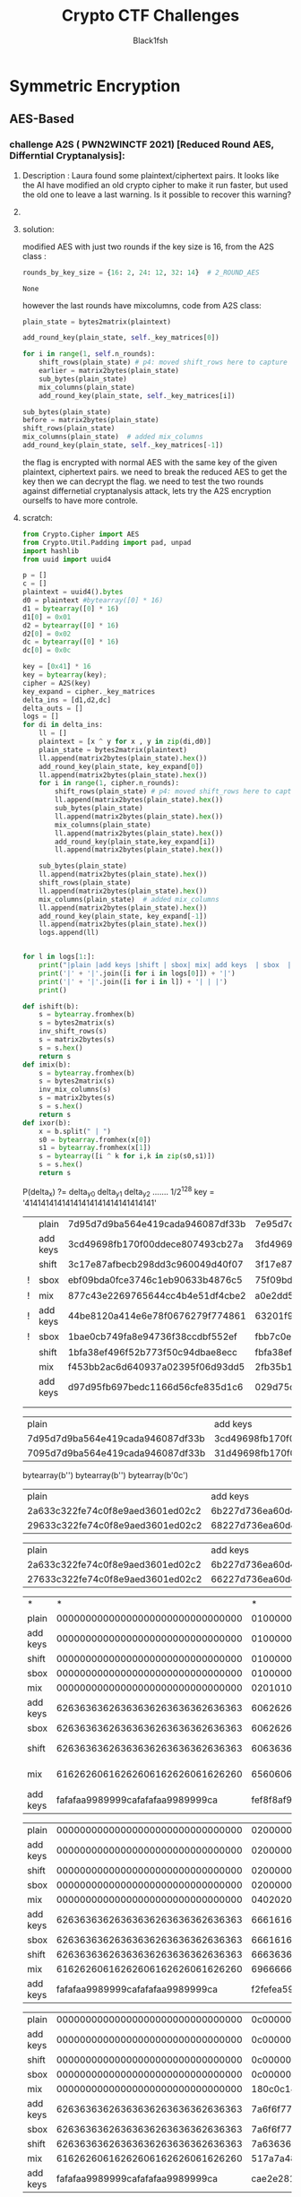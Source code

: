 #+TITLE: Crypto CTF Challenges
#+AUTHOR: Black1fsh



* Symmetric Encryption
** AES-Based
*** challenge A2S ( PWN2WINCTF 2021) [Reduced Round AES, Differntial Cryptanalysis]:
**** Description : Laura found some plaintext/ciphertext pairs. It looks like the AI have modified an old crypto cipher to make it run faster, but used the old one to leave a last warning. Is it possible to recover this warning?
**** COMMENT code:

#+begin_src python :session a2s  :file  :results output raw :exports both
"""
This is a slightly modified version of BoppreH's A2S implementation found at at https://github.com/boppreh/AES
Follow the original disclaimer
__________________________________
This is an exercise in secure symmetric-key encryption, implemented in pure
Python (no external libraries needed).
Original AES-128 implementation by Bo Zhu (http://about.bozhu.me) at 
https://github.com/bozhu/AES-Python . PKCS#7 padding, CBC mode, PKBDF2, HMAC,
byte array and string support added by me at https://github.com/boppreh/aes. 
Other block modes contributed by @righthandabacus.
Although this is an exercise, the `encrypt` and `decrypt` functions should
provide reasonable security to encrypted messages.
"""


s_box = (
    0x63, 0x7C, 0x77, 0x7B, 0xF2, 0x6B, 0x6F, 0xC5, 0x30, 0x01, 0x67, 0x2B, 0xFE, 0xD7, 0xAB, 0x76,
    0xCA, 0x82, 0xC9, 0x7D, 0xFA, 0x59, 0x47, 0xF0, 0xAD, 0xD4, 0xA2, 0xAF, 0x9C, 0xA4, 0x72, 0xC0,
    0xB7, 0xFD, 0x93, 0x26, 0x36, 0x3F, 0xF7, 0xCC, 0x34, 0xA5, 0xE5, 0xF1, 0x71, 0xD8, 0x31, 0x15,
    0x04, 0xC7, 0x23, 0xC3, 0x18, 0x96, 0x05, 0x9A, 0x07, 0x12, 0x80, 0xE2, 0xEB, 0x27, 0xB2, 0x75,
    0x09, 0x83, 0x2C, 0x1A, 0x1B, 0x6E, 0x5A, 0xA0, 0x52, 0x3B, 0xD6, 0xB3, 0x29, 0xE3, 0x2F, 0x84,
    0x53, 0xD1, 0x00, 0xED, 0x20, 0xFC, 0xB1, 0x5B, 0x6A, 0xCB, 0xBE, 0x39, 0x4A, 0x4C, 0x58, 0xCF,
    0xD0, 0xEF, 0xAA, 0xFB, 0x43, 0x4D, 0x33, 0x85, 0x45, 0xF9, 0x02, 0x7F, 0x50, 0x3C, 0x9F, 0xA8,
    0x51, 0xA3, 0x40, 0x8F, 0x92, 0x9D, 0x38, 0xF5, 0xBC, 0xB6, 0xDA, 0x21, 0x10, 0xFF, 0xF3, 0xD2,
    0xCD, 0x0C, 0x13, 0xEC, 0x5F, 0x97, 0x44, 0x17, 0xC4, 0xA7, 0x7E, 0x3D, 0x64, 0x5D, 0x19, 0x73,
    0x60, 0x81, 0x4F, 0xDC, 0x22, 0x2A, 0x90, 0x88, 0x46, 0xEE, 0xB8, 0x14, 0xDE, 0x5E, 0x0B, 0xDB,
    0xE0, 0x32, 0x3A, 0x0A, 0x49, 0x06, 0x24, 0x5C, 0xC2, 0xD3, 0xAC, 0x62, 0x91, 0x95, 0xE4, 0x79,
    0xE7, 0xC8, 0x37, 0x6D, 0x8D, 0xD5, 0x4E, 0xA9, 0x6C, 0x56, 0xF4, 0xEA, 0x65, 0x7A, 0xAE, 0x08,
    0xBA, 0x78, 0x25, 0x2E, 0x1C, 0xA6, 0xB4, 0xC6, 0xE8, 0xDD, 0x74, 0x1F, 0x4B, 0xBD, 0x8B, 0x8A,
    0x70, 0x3E, 0xB5, 0x66, 0x48, 0x03, 0xF6, 0x0E, 0x61, 0x35, 0x57, 0xB9, 0x86, 0xC1, 0x1D, 0x9E,
    0xE1, 0xF8, 0x98, 0x11, 0x69, 0xD9, 0x8E, 0x94, 0x9B, 0x1E, 0x87, 0xE9, 0xCE, 0x55, 0x28, 0xDF,
    0x8C, 0xA1, 0x89, 0x0D, 0xBF, 0xE6, 0x42, 0x68, 0x41, 0x99, 0x2D, 0x0F, 0xB0, 0x54, 0xBB, 0x16,
)

inv_s_box = (
    0x52, 0x09, 0x6A, 0xD5, 0x30, 0x36, 0xA5, 0x38, 0xBF, 0x40, 0xA3, 0x9E, 0x81, 0xF3, 0xD7, 0xFB,
    0x7C, 0xE3, 0x39, 0x82, 0x9B, 0x2F, 0xFF, 0x87, 0x34, 0x8E, 0x43, 0x44, 0xC4, 0xDE, 0xE9, 0xCB,
    0x54, 0x7B, 0x94, 0x32, 0xA6, 0xC2, 0x23, 0x3D, 0xEE, 0x4C, 0x95, 0x0B, 0x42, 0xFA, 0xC3, 0x4E,
    0x08, 0x2E, 0xA1, 0x66, 0x28, 0xD9, 0x24, 0xB2, 0x76, 0x5B, 0xA2, 0x49, 0x6D, 0x8B, 0xD1, 0x25,
    0x72, 0xF8, 0xF6, 0x64, 0x86, 0x68, 0x98, 0x16, 0xD4, 0xA4, 0x5C, 0xCC, 0x5D, 0x65, 0xB6, 0x92,
    0x6C, 0x70, 0x48, 0x50, 0xFD, 0xED, 0xB9, 0xDA, 0x5E, 0x15, 0x46, 0x57, 0xA7, 0x8D, 0x9D, 0x84,
    0x90, 0xD8, 0xAB, 0x00, 0x8C, 0xBC, 0xD3, 0x0A, 0xF7, 0xE4, 0x58, 0x05, 0xB8, 0xB3, 0x45, 0x06,
    0xD0, 0x2C, 0x1E, 0x8F, 0xCA, 0x3F, 0x0F, 0x02, 0xC1, 0xAF, 0xBD, 0x03, 0x01, 0x13, 0x8A, 0x6B,
    0x3A, 0x91, 0x11, 0x41, 0x4F, 0x67, 0xDC, 0xEA, 0x97, 0xF2, 0xCF, 0xCE, 0xF0, 0xB4, 0xE6, 0x73,
    0x96, 0xAC, 0x74, 0x22, 0xE7, 0xAD, 0x35, 0x85, 0xE2, 0xF9, 0x37, 0xE8, 0x1C, 0x75, 0xDF, 0x6E,
    0x47, 0xF1, 0x1A, 0x71, 0x1D, 0x29, 0xC5, 0x89, 0x6F, 0xB7, 0x62, 0x0E, 0xAA, 0x18, 0xBE, 0x1B,
    0xFC, 0x56, 0x3E, 0x4B, 0xC6, 0xD2, 0x79, 0x20, 0x9A, 0xDB, 0xC0, 0xFE, 0x78, 0xCD, 0x5A, 0xF4,
    0x1F, 0xDD, 0xA8, 0x33, 0x88, 0x07, 0xC7, 0x31, 0xB1, 0x12, 0x10, 0x59, 0x27, 0x80, 0xEC, 0x5F,
    0x60, 0x51, 0x7F, 0xA9, 0x19, 0xB5, 0x4A, 0x0D, 0x2D, 0xE5, 0x7A, 0x9F, 0x93, 0xC9, 0x9C, 0xEF,
    0xA0, 0xE0, 0x3B, 0x4D, 0xAE, 0x2A, 0xF5, 0xB0, 0xC8, 0xEB, 0xBB, 0x3C, 0x83, 0x53, 0x99, 0x61,
    0x17, 0x2B, 0x04, 0x7E, 0xBA, 0x77, 0xD6, 0x26, 0xE1, 0x69, 0x14, 0x63, 0x55, 0x21, 0x0C, 0x7D,
)


def sub_bytes(s):
    for i in range(4):
        for j in range(4):
            s[i][j] = s_box[s[i][j]]


def inv_sub_bytes(s):
    for i in range(4):
        for j in range(4):
            s[i][j] = inv_s_box[s[i][j]]


def shift_rows(s):
    s[0][1], s[1][1], s[2][1], s[3][1] = s[1][1], s[2][1], s[3][1], s[0][1]
    s[0][2], s[1][2], s[2][2], s[3][2] = s[2][2], s[3][2], s[0][2], s[1][2]
    s[0][3], s[1][3], s[2][3], s[3][3] = s[3][3], s[0][3], s[1][3], s[2][3]


def inv_shift_rows(s):
    s[0][1], s[1][1], s[2][1], s[3][1] = s[3][1], s[0][1], s[1][1], s[2][1]
    s[0][2], s[1][2], s[2][2], s[3][2] = s[2][2], s[3][2], s[0][2], s[1][2]
    s[0][3], s[1][3], s[2][3], s[3][3] = s[1][3], s[2][3], s[3][3], s[0][3]

def add_round_key(s, k):
    
    for i in range(4):
        for j in range(4):
            s[i][j] ^= k[i][j]


# learned from http://cs.ucsb.edu/~koc/cs178/projects/JT/aes.c
xtime = lambda a: (((a << 1) ^ 0x1B) & 0xFF) if (a & 0x80) else (a << 1)


def mix_single_column(a):
    # see Sec 4.1.2 in The Design of Rijndael
    t = a[0] ^ a[1] ^ a[2] ^ a[3]
    u = a[0]
    a[0] ^= t ^ xtime(a[0] ^ a[1])
    a[1] ^= t ^ xtime(a[1] ^ a[2])
    a[2] ^= t ^ xtime(a[2] ^ a[3])
    a[3] ^= t ^ xtime(a[3] ^ u)


def mix_columns(s):
    for i in range(4):
        mix_single_column(s[i])


def inv_mix_columns(s):
    # see Sec 4.1.3 in The Design of Rijndael
    for i in range(4):
        u = xtime(xtime(s[i][0] ^ s[i][2]))
        v = xtime(xtime(s[i][1] ^ s[i][3]))
        s[i][0] ^= u
        s[i][1] ^= v
        s[i][2] ^= u
        s[i][3] ^= v

    mix_columns(s)


r_con = (
    0x00, 0x01, 0x02, 0x04, 0x08, 0x10, 0x20, 0x40,
    0x80, 0x1B, 0x36, 0x6C, 0xD8, 0xAB, 0x4D, 0x9A,
    0x2F, 0x5E, 0xBC, 0x63, 0xC6, 0x97, 0x35, 0x6A,
    0xD4, 0xB3, 0x7D, 0xFA, 0xEF, 0xC5, 0x91, 0x39,
)


def bytes2matrix(text):
    """ Converts a 16-byte array into a 4x4 matrix.  """
    return [list(text[i:i+4]) for i in range(0, len(text), 4)]

def matrix2bytes(matrix):
    """ Converts a 4x4 matrix into a 16-byte array.  """
    return bytes(sum(matrix, []))

def xor_bytes(a, b):
    """ Returns a new byte array with the elements xor'ed. """
    return bytes(i^j for i, j in zip(a, b))

def inc_bytes(a):
    """ Returns a new byte array with the value increment by 1 """
    out = list(a)
    for i in reversed(range(len(out))):
        if out[i] == 0xFF:
            out[i] = 0
        else:
            out[i] += 1
            break
    return bytes(out)


def split_blocks(message, block_size=16, require_padding=True):
        assert len(message) % block_size == 0 or not require_padding
        return [message[i:i+16] for i in range(0, len(message), block_size)]


class A2S:
    """
    Class for A2S-128, the newest encryption scheme designed by Rhiza's AI.
    """
    rounds_by_key_size = {16: 2, 24: 12, 32: 14}  # 2_ROUND_AES
    def __init__(self, master_key):
        """
        Initializes the object with a given key.
        """
        assert len(master_key) in A2S.rounds_by_key_size
        self.n_rounds = A2S.rounds_by_key_size[len(master_key)]
        self._key_matrices = self._expand_key(master_key)

    def _expand_key(self, master_key):
        """
        Expands and returns a list of key matrices for the given master_key.
        """
        # Initialize round keys with raw key material.
        key_columns = bytes2matrix(master_key)
        iteration_size = len(master_key) // 4

        # Each iteration has exactly as many columns as the key material.
        columns_per_iteration = len(key_columns)
        i = 1
        while len(key_columns) < (self.n_rounds + 1) * 4:
            # Copy previous word.
            word = list(key_columns[-1])

            # Perform schedule_core once every "row".
            if len(key_columns) % iteration_size == 0:
                # Circular shift.
                word.append(word.pop(0))
                # Map to S-BOX.
                word = [s_box[b] for b in word]
                # XOR with first byte of R-CON, since the others bytes of R-CON are 0.
                word[0] ^= r_con[i]
                i += 1
            elif len(master_key) == 32 and len(key_columns) % iteration_size == 4:
                # Run word through S-box in the fourth iteration when using a
                # 256-bit key.
                word = [s_box[b] for b in word]

            # XOR with equivalent word from previous iteration.
            word = xor_bytes(word, key_columns[-iteration_size])
            key_columns.append(word)

        # Group key words in 4x4 byte matrices.
        return [key_columns[4*i : 4*(i+1)] for i in range(len(key_columns) // 4)]

    def encrypt_block(self, plaintext):
        """
        Encrypts a single block of 16 byte long plaintext.
        """
        assert len(plaintext) == 16

        plain_state = bytes2matrix(plaintext)

        add_round_key(plain_state, self._key_matrices[0])
        
        for i in range(1, self.n_rounds):
            shift_rows(plain_state) # p4: moved shift_rows here to capture the expected state for testing
            sub_bytes(plain_state)
            mix_columns(plain_state)
            add_round_key(plain_state, self._key_matrices[i])
            
        sub_bytes(plain_state)
        shift_rows(plain_state)
        mix_columns(plain_state)  # added mix_columns 
        add_round_key(plain_state, self._key_matrices[-1])

        return matrix2bytes(plain_state) # p4: original challenge only returned the first thing, rest was added for testing the solution

    def decrypt_block(self, ciphertext):
        """
        Decrypts a single block of 16 byte long ciphertext.
        """
        assert len(ciphertext) == 16

        cipher_state = bytes2matrix(ciphertext)

        add_round_key(cipher_state, self._key_matrices[-1])
        inv_shift_rows(cipher_state)
        inv_sub_bytes(cipher_state)

        for i in range(self.n_rounds - 1, 0, -1):
            add_round_key(cipher_state, self._key_matrices[i])
            inv_mix_columns(cipher_state)
            inv_shift_rows(cipher_state)
            inv_sub_bytes(cipher_state)

        add_round_key(cipher_state, self._key_matrices[0])

        return matrix2bytes(cipher_state)

#+end_src

#+RESULTS:


#+begin_src python :session a2s :file  :results output  :exports both

  from Crypto.Cipher import AES
  from Crypto.Util.Padding import pad, unpad
  import hashlib
  from uuid import uuid4
  from challenges.a2s.a2s import A2S

  key = uuid4().bytes
  cipher = A2S(key)
  
  p = []
  c = []

  for _ in range(3):
      plaintext = uuid4().bytes
      p.append(plaintext.hex())
      ciphertext = cipher.encrypt_block(plaintext)
      c.append(ciphertext.hex())

  flag = open("flag.txt", "rb").read()   
  sha1 = hashlib.sha1()
  sha1.update(str(key).encode('ascii'))
  new_key = sha1.digest()[:16]
  iv = uuid4().bytes
  cipher = AES.new(new_key, AES.MODE_CBC, IV=iv)
  encrypted_flag = cipher.encrypt(pad(flag, 16))

  print('plaintexts = ', p) #
  print('ciphertexts = ', c)
  print('iv = ', iv.hex())
  print('encrypted_flag = ', encrypted_flag.hex())
  print(hex(key[0]), hex(key[-1]))
#+end_src

#+RESULTS:

#+begin_src python
  plaintexts =  ['0573e60e862b4c46bdc5fcea1d0316ea', '2dd6d234bfe14fb0a0c4786b3891698d', '533698ece7db47df82413aba5f4f0cfb']
  ciphertexts =  ['42352473eeb42625210217a339dbc69f', 'b14c9d2d835c725e13598907a5b89165', 'f96b99b82fe4543150604d20e8cd5fda']
  iv =  35a84c9bf33d40e8bfab6e7e62209b49
  encrypted_flag =  ef14d5f8f4f51b34fb251bacf309e0c4386c33021903528b475d232a401aeeb49e23b3bc2a416b386590ae0d5580cbfebce4a40ed563f664f28d1cfa8e4cde02bfe077b1ef583bf2850cf0ac764182e7
  0x3 0x39
#+end_src
**** solution:

 modified AES with just two rounds if the key size is 16, from the A2S class :
 #+begin_src python
    rounds_by_key_size = {16: 2, 24: 12, 32: 14}  # 2_ROUND_AES
 #+end_src

 #+RESULTS:
 : None

 however the last rounds have mixcolumns, code from A2S class:
#+begin_src python
  plain_state = bytes2matrix(plaintext)

  add_round_key(plain_state, self._key_matrices[0])

  for i in range(1, self.n_rounds):
      shift_rows(plain_state) # p4: moved shift_rows here to capture the expected state for testing
      earlier = matrix2bytes(plain_state)
      sub_bytes(plain_state)
      mix_columns(plain_state)
      add_round_key(plain_state, self._key_matrices[i])

  sub_bytes(plain_state)
  before = matrix2bytes(plain_state)
  shift_rows(plain_state)
  mix_columns(plain_state)  # added mix_columns 
  add_round_key(plain_state, self._key_matrices[-1])

#+end_src

 the flag is encrypted with normal AES with the same key of the given plaintext, ciphertext pairs.
 we need to break the reduced AES to get the key then we can decrypt the flag.
 we need to test the two rounds against differnetial cryptanalysis attack, lets try the A2S encryption ourselfs to have more controle.
**** scratch:
#+begin_src python :session a2s :results output raw
  from Crypto.Cipher import AES
  from Crypto.Util.Padding import pad, unpad
  import hashlib
  from uuid import uuid4

  p = []
  c = []
  plaintext = uuid4().bytes
  d0 = plaintext #bytearray([0] * 16)
  d1 = bytearray([0] * 16)
  d1[0] = 0x01
  d2 = bytearray([0] * 16)
  d2[0] = 0x02
  dc = bytearray([0] * 16)
  dc[0] = 0x0c

  key = [0x41] * 16
  key = bytearray(key);
  cipher = A2S(key)
  key_expand = cipher._key_matrices
  delta_ins = [d1,d2,dc]
  delta_outs = []
  logs = []
  for di in delta_ins:
      ll = []
      plaintext = [x ^ y for x , y in zip(di,d0)]
      plain_state = bytes2matrix(plaintext)
      ll.append(matrix2bytes(plain_state).hex())
      add_round_key(plain_state, key_expand[0])
      ll.append(matrix2bytes(plain_state).hex())
      for i in range(1, cipher.n_rounds):
          shift_rows(plain_state) # p4: moved shift_rows here to capture the expected state for testing
          ll.append(matrix2bytes(plain_state).hex())
          sub_bytes(plain_state)
          ll.append(matrix2bytes(plain_state).hex())
          mix_columns(plain_state)
          ll.append(matrix2bytes(plain_state).hex())
          add_round_key(plain_state,key_expand[i])
          ll.append(matrix2bytes(plain_state).hex())

      sub_bytes(plain_state)
      ll.append(matrix2bytes(plain_state).hex())
      shift_rows(plain_state)
      ll.append(matrix2bytes(plain_state).hex())
      mix_columns(plain_state)  # added mix_columns 
      ll.append(matrix2bytes(plain_state).hex())
      add_round_key(plain_state, key_expand[-1])
      ll.append(matrix2bytes(plain_state).hex())
      logs.append(ll)


  for l in logs[1:]:
      print("|plain |add keys |shift | sbox| mix| add keys  | sbox  | shift | mix  | add keys |")
      print('|' + '|'.join([i for i in logs[0]]) + '|')
      print('|' + '|'.join([i for i in l]) + '| | |')
      print()

  def ishift(b):
      s = bytearray.fromhex(b)
      s = bytes2matrix(s)
      inv_shift_rows(s)
      s = matrix2bytes(s)
      s = s.hex()
      return s
  def imix(b):
      s = bytearray.fromhex(b)
      s = bytes2matrix(s)
      inv_mix_columns(s)
      s = matrix2bytes(s)
      s = s.hex()
      return s
  def ixor(b):
      x = b.split(" | ")
      s0 = bytearray.fromhex(x[0])
      s1 = bytearray.fromhex(x[1])
      s = bytearray([i ^ k for i,k in zip(s0,s1)])
      s = s.hex()
      return s

#+end_src

#+RESULTS:



P(delta_x) ?= delta_y0 delta_y1 delta_y2 .......
1/2^128
key = '41414141414141414141414141414141'
|   | plain    | 7d95d7d9ba564e419cada946087df33b | 7e95d7d9ba564e419cada946087df33b | 03000000000000000000000000000000 | xor'ed | 03000000000000000000000000000000 | NO     |
|   | add keys | 3cd49698fb170f00ddece807493cb27a | 3fd49698fb170f00ddece807493cb27a | 03000000000000000000000000000000 | xored  | 03000000000000000000000000000000 | NO     |
|   | shift    | 3c17e87afbecb298dd3c960049d40f07 | 3f17e87afbecb298dd3c960049d40f07 | 03000000000000000000000000000000 | xor'ed | 03000000000000000000000000000000 | shift  |
|!  | sbox     | ebf09bda0fce3746c1eb90633b4876c5 | 75f09bda0fce3746c1eb90633b4876c5 | 9e000000000000000000000000000000 | xor'ed | 9e000000000000000000000000000000 |  1/2^16 |
|!  | mix      | 877c43e2269765644cc4b4e51df4cbe2 | a0e2dd5b269765644cc4b4e51df4cbe2 | 279e9eb9000000000000000000000000 | xor'ed | 279e9eb9000000000000000000000000 |        |
|!  | add keys | 44be8120a414e6e78f0676279f774861 | 63201f99a414e6e78f0676279f774861 | 279e9eb9000000000000000000000000 | xor'ed | 279e9eb9000000000000000000000000 |        |
|!  | sbox     | 1bae0cb749fa8e94736f38ccdbf552ef | fbb7c0ee49fa8e94736f38ccdbf552ef | e019cc59000000000000000000000000 | xor'ed | e019cc59000000000000000000000000 |  1/2^16 |
|   | shift    | 1bfa38ef496f52b773f50c94dbae8ecc | fbfa38ef496f52ee73f5c094dbb78ecc | e0000000000000590000cc0000190000 | xor'ed | e019cc59000000000000000000000000 | ishift |
|   | mix      | f453bb2ac6d640937a02395f06d93dd5 | 2fb35b119f8fab21b64dba932deb24cc | dbe0e03b5959ebb2cc4f83cc2b321919 | xor'ed | e0000000000000590000cc0000190000 | imix   |
|   | add keys | d97d95fb697bedc1166d56cfe835d1c6 | 029d75c030220673da22d503c307c8df | dbe0e03b5959ebb2cc4f83cc2b321919 | xor'ed | dbe0e03b5959ebb2cc4f83cc2b321919 |        |
|   |          |                                  |                                  |                                  |        |                                  |        |
|   |          |                                  |                                  |                                  |        |                                  |        |

|plain |add keys |shift | sbox| mix| add keys  | sbox  | shift | mix  | add keys |
|7d95d7d9ba564e419cada946087df33b|3cd49698fb170f00ddece807493cb27a|3c17e87afbecb298dd3c960049d40f07|ebf09bda0fce3746c1eb90633b4876c5|877c43e2269765644cc4b4e51df4cbe2|44be8120a414e6e78f0676279f774861|1bae0cb749fa8e94736f38ccdbf552ef|1bfa38ef496f52b773f50c94dbae8ecc|f453bb2ac6d640937a02395f06d93dd5|d97d95fb697bedc1166d56cfe835d1c6|
|7095d7d9ba564e419cada946087df33b|31d49698fb170f00ddece807493cb27a|3117e87afbecb298dd3c960049d40f07|c7f09bda0fce3746c1eb90633b4876c5|df506f96269765644cc4b4e51df4cbe2|1c92ad54a414e6e78f0676279f774861|9c4f952049fa8e94736f38ccdbf552ef|9cfa38ef496f522073f59594db4f8ecc|e1d43cb85141e2a6e3b210c63e00dc34|ccfa1269feec4ff48fdd7f56d0ec3027| | |
bytearray(b'\x01\x00\x00\x00\x00\x00\x00\x00\x00\x00\x00\x00\x00\x00\x00\x00')
bytearray(b'\x02\x00\x00\x00\x00\x00\x00\x00\x00\x00\x00\x00\x00\x00\x00\x00')
bytearray(b'\x0c\x00\x00\x00\x00\x00\x00\x00\x00\x00\x00\x00\x00\x00\x00\x00')
|plain |add keys |shift | sbox| mix| add keys  | sbox  | shift | mix  | add keys |
|2a633c322fe74c0f8e9aed3601ed02c2|6b227d736ea60d4ecfdbac7740ac4383|6ba6ac836edb4373cfac7d4e40220d77|7f2491ec9fb91a8f8a91ff2f0993d7f5|ef734df76057981c77868fb59ea32bae|2cb18f35e2d41b9fb4444d771c20a82d|71c873969848afdb8d1be3f59cb7c2d8|7148e3d8981bc2968db773db9cc8aff5|010797935265bd5d6bb6aae53a081529|2c29b942fdc8100f07d9c575d4e4f93a|
|29633c322fe74c0f8e9aed3601ed02c2|68227d736ea60d4ecfdbac7740ac4383|68a6ac836edb4373cfac7d4e40220d77|452491ec9fb91a8f8a91ff2f0993d7f5|9b4977b96057981c77868fb59ea32bae|588bb57be2d41b9fb4444d771c20a82d|6a3dd5219848afdb8d1be3f59cb7c2d8|6a48e3d8981bc2218db7d5db9c3daff5|371c8cbee5d27f28cd47fd433ef9e0dc|1a32a26f4a7fd27aa12892d3d0150ccf| | |

|plain |add keys |shift | sbox| mix| add keys  | sbox  | shift | mix  | add keys |
|2a633c322fe74c0f8e9aed3601ed02c2|6b227d736ea60d4ecfdbac7740ac4383|6ba6ac836edb4373cfac7d4e40220d77|7f2491ec9fb91a8f8a91ff2f0993d7f5|ef734df76057981c77868fb59ea32bae|2cb18f35e2d41b9fb4444d771c20a82d|71c873969848afdb8d1be3f59cb7c2d8|7148e3d8981bc2968db773db9cc8aff5|010797935265bd5d6bb6aae53a081529|2c29b942fdc8100f07d9c575d4e4f93a|
|27633c322fe74c0f8e9aed3601ed02c2|66227d736ea60d4ecfdbac7740ac4383|66a6ac836edb4373cfac7d4e40220d77|332491ec9fb91a8f8a91ff2f0993d7f5|773f01236057981c77868fb59ea32bae|b4fdc3e1e2d41b9fb4444d771c20a82d|8d542ef89848afdb8d1be3f59cb7c2d8|8d48e3d8981bc2f88db72edb9c54aff5|e2fb6b8c3c0b0f81365110b8852b89b5|cfd5455d93a6a2d35a3e7f286bc765a6| | |














| *        |                                * |                                * |                          xor'ed |                                  |                   |
| plain    | 00000000000000000000000000000000 | 01000000000000000000000000000000 | 1000000000000000000000000000000 |                                  |                   |
| add keys | 00000000000000000000000000000000 | 01000000000000000000000000000000 | 1000000000000000000000000000000 |                                  |                   |
| shift    | 00000000000000000000000000000000 | 01000000000000000000000000000000 | 1000000000000000000000000000000 |                                  |                   |
| sbox     | 00000000000000000000000000000000 | 01000000000000000000000000000000 | 1000000000000000000000000000000 |                                  |                   |
| mix      | 00000000000000000000000000000000 | 02010103000000000000000000000000 | 2010103000000000000000000000000 |                                  |                   |
| add keys | 62636363626363636263636362636363 | 60626260626363636263636362636363 | 2010103000000000000000000000000 |                                 |                   |
| sbox     | 62636363626363636263636362636363 | 60626260626363636263636362636363 | 2010103000000000000000000000000 |                                  |                   |
| shift    | 62636363626363636263636362636363 | 60636363626363606263626362626363 | 2000000000000030000010000010000 | 02010103000000000000000000000000 | inverse shift     |
| mix      | 61626260616262606162626061626260 | 65606066626167666061606162606361 | 4020206030305060103020103020101 | 02000000000000030000010000010000 | invese mixcolumns |
| add keys | fafafaa9989999cafafafaa9989999ca | fef8f8af9b9a9cccfbf9f8a89b9b98cb | 4020206030305060103020103020101 |  4020206030305060103020103020101 | xor'ed            |
#+TBLFM: $4='(hex-xor $3 $2)

| plain    | 00000000000000000000000000000000 | 02000000000000000000000000000000 | 2000000000000000000000000000000 |
| add keys | 00000000000000000000000000000000 | 02000000000000000000000000000000 | 2000000000000000000000000000000 |
| shift    | 00000000000000000000000000000000 | 02000000000000000000000000000000 | 2000000000000000000000000000000 |
| sbox     | 00000000000000000000000000000000 | 02000000000000000000000000000000 | 2000000000000000000000000000000 |
| mix      | 00000000000000000000000000000000 | 04020206000000000000000000000000 | 4020206000000000000000000000000 |
| add keys | 62636363626363636263636362636363 | 66616165626363636263636362636363 | 4020206000000000000000000000000 |
| sbox     | 62636363626363636263636362636363 | 66616165626363636263636362636363 | 4020206000000000000000000000000 |
| shift    | 62636363626363636263636362636363 | 66636363626363656263616362616363 | 4000000000000060000020000020000 |
| mix      | 61626260616262606162626061626260 | 6966666c6764686c6364666267666062 | 804040c06060a0c0206040206040202 |
| add keys | fafafaa9989999cafafafaa9989999ca | f2fefea59e9f93c6f8fcfeab9e9d9bc8 | 804040c06060a0c0206040206040202 |
#+TBLFM: $4='(hex-xor $3 $2)
| plain    | 00000000000000000000000000000000 | 0c000000000000000000000000000000 | c000000000000000000000000000000  |
| add keys | 00000000000000000000000000000000 | 0c000000000000000000000000000000 | c000000000000000000000000000000  |
| shift    | 00000000000000000000000000000000 | 0c000000000000000000000000000000 | c000000000000000000000000000000  |
| sbox     | 00000000000000000000000000000000 | 0c000000000000000000000000000000 | c000000000000000000000000000000  |
| mix      | 00000000000000000000000000000000 | 180c0c14000000000000000000000000 | 180c0c14000000000000000000000000 |
| add keys | 62636363626363636263636362636363 | 7a6f6f77626363636263636362636363 | 180c0c14000000000000000000000000 |
| sbox     | 62636363626363636263636362636363 | 7a6f6f77626363636263636362636363 | 180c0c14000000000000000000000000 |
| shift    | 62636363626363636263636362636363 | 7a6363636263637762636f63626f6363 | 180000000000001400000c00000c0000 |
| mix      | 61626260616262606162626061626260 | 517a7a4875765e486d767a6c757a6e6c | 3018182814143c280c14180c14180c0c |
| add keys | fafafaa9989999cafafafaa9989999ca | cae2e2818c8da5e2f6eee2a58c8195c6 | 3018182814143c280c14180c14180c0c |
#+TBLFM: $4='(hex-xor $3 $2)



#+begin_src python :session a2s
def print_ddt(ddt, max_rows=30, max_cols=30):
      """Print the DDT in a formatted way, limited to specified dimensions."""
      print("\nDifferential Distribution Table (partial):")
      print("   |", end=" ")

      # Print header
      for j in range(max_cols):
          print(f"{j:2X}", end=" ")
      print("\n---+" + "---" * max_cols)

      # Print rows
      for i in range(max_rows):
          print(f"{i:2X} |", end=" ")
          for j in range(max_cols):
              print(f"{ddt[i][j]:2d}", end=" ")
          print()

#+end_src
#+begin_src python :session a2s
  p0 = 0x41
  res = {}
  size = len(s_box)
  ddt = [[0 for _ in range(size)] for _ in range(size)]
  for delta_in in range(size):
        for x in range(size):
            y1 = s_box[x]
            y2 = s_box[x ^ delta_in]
            delta_out = y1 ^ y2
            ddt[delta_in][delta_out] += 1
    print_ddt(ddt, 50, 50)
  flatten = [i for k in ddt for i in k]
  print(flatten.count(256))
#+end_src
#+begin_src emacs-lisp :tangle yes
 (defun hex-xor (a b)
     (interactive
      (list
       (read-string "first hex string: ")
       (read-string "second hex string: ")))
     (message "A= %s B= %s" a b)
     (let*
         ((num_a (string-to-number (format "%s" a) 16))
          (num_b (string-to-number (format "%s" b) 16))
          (result (format "%x" (logxor num_a num_b))))
          (message "a_int = %s b_int = %s result = %s" num_a num_b result)

  result)
 )
#+end_src

* Asymmetric Encryption
* Probaility-Based Encryption

* General Cryptanalysis Code Snippet

